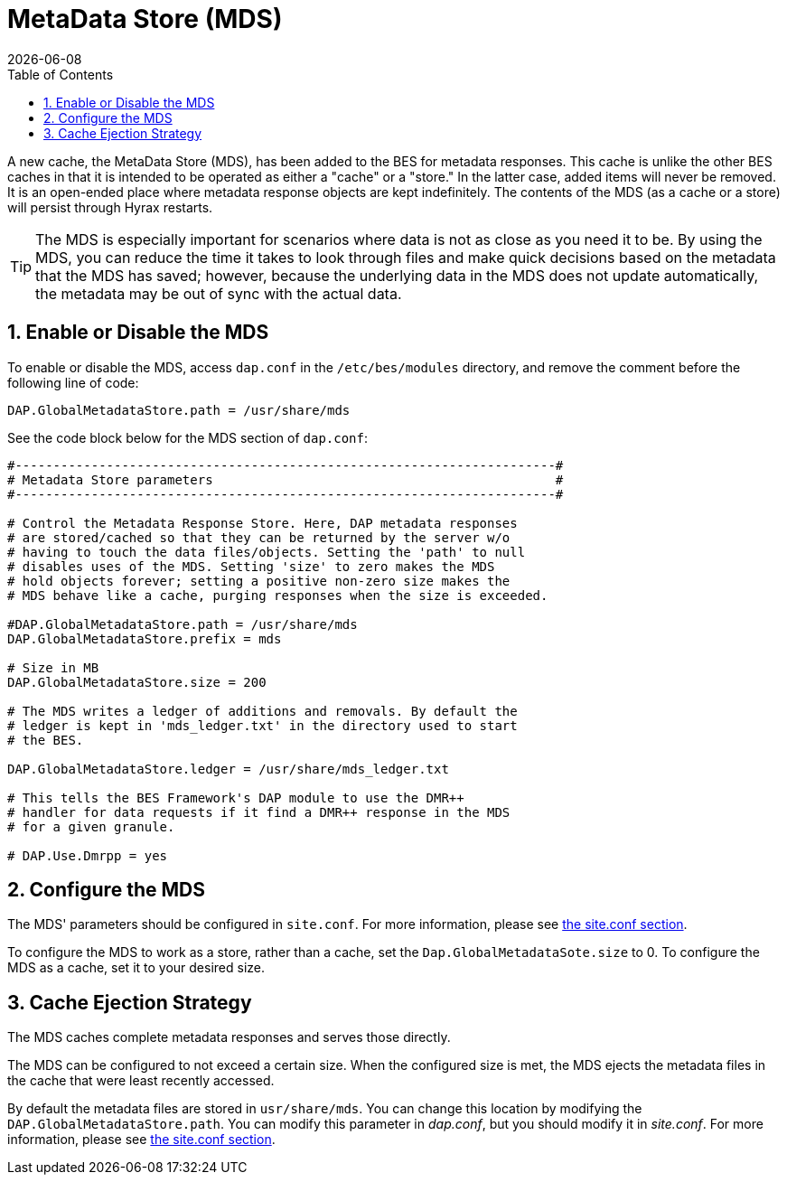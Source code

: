 = MetaData Store (MDS)
:Miguel Jimenez <mjimenez@opendap.org>:
{docdate}
:numbered:
:toc:


A new cache, the MetaData Store (MDS), has been added to the BES for 
metadata responses. This cache is unlike the other 
BES caches in that it is intended to be operated as either a "cache"
or a "store." In the latter case, added items will never be removed. 
It is an open-ended place where metadata response objects 
are kept indefinitely. The contents of the MDS (as a cache or a store)
will persist through Hyrax restarts.

TIP: The MDS is especially important for scenarios where data is 
not as close as you need it to be. By using the MDS, you can reduce 
the time it takes to look through files
and make quick decisions based on the metadata that the MDS has saved;
however, because the underlying data in the MDS does not update automatically, 
the metadata may be out of sync with the actual data.

== Enable or Disable the MDS

To enable or disable the MDS, access `dap.conf` in the 
`/etc/bes/modules` directory, and remove the comment before 
the following line of code:

....
DAP.GlobalMetadataStore.path = /usr/share/mds
....

See the code block below for the MDS section of `dap.conf`:

----
#-----------------------------------------------------------------------#
# Metadata Store parameters                                             #
#-----------------------------------------------------------------------#

# Control the Metadata Response Store. Here, DAP metadata responses
# are stored/cached so that they can be returned by the server w/o
# having to touch the data files/objects. Setting the 'path' to null
# disables uses of the MDS. Setting 'size' to zero makes the MDS
# hold objects forever; setting a positive non-zero size makes the
# MDS behave like a cache, purging responses when the size is exceeded.

#DAP.GlobalMetadataStore.path = /usr/share/mds
DAP.GlobalMetadataStore.prefix = mds

# Size in MB
DAP.GlobalMetadataStore.size = 200

# The MDS writes a ledger of additions and removals. By default the
# ledger is kept in 'mds_ledger.txt' in the directory used to start
# the BES.

DAP.GlobalMetadataStore.ledger = /usr/share/mds_ledger.txt

# This tells the BES Framework's DAP module to use the DMR++
# handler for data requests if it find a DMR++ response in the MDS
# for a given granule.

# DAP.Use.Dmrpp = yes
----

== Configure the MDS

The MDS' parameters should be configured in `site.conf`. 
For more information, please see <<#site_conf,the site.conf section>>. 

To configure the MDS to work as a store, rather than a cache, 
set the `Dap.GlobalMetadataSote.size` to 0.
To configure the MDS as a cache, set it to your desired size.

== Cache Ejection Strategy

The MDS caches complete metadata responses and serves those directly.

The MDS can be configured to not exceed a certain size. 
When the configured size is met, the MDS ejects
the metadata files in the cache that were least recently accessed.

By default the metadata files are stored in `usr/share/mds`.
You can change this location by modifying the 
`DAP.GlobalMetadataStore.path`. You can modify this parameter
in _dap.conf_, but you should modify it in _site.conf_.
For more information, please see <<#site_conf,the site.conf section>>. 